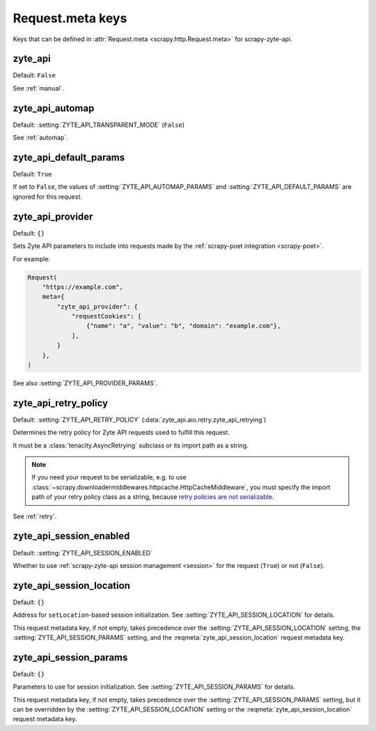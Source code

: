 .. _meta:

=================
Request.meta keys
=================

Keys that can be defined in :attr:`Request.meta <scrapy.http.Request.meta>` for
scrapy-zyte-api.

.. reqmeta:: zyte_api

zyte_api
========

Default: ``False``

See :ref:`manual`.


.. reqmeta:: zyte_api_automap

zyte_api_automap
================

Default: :setting:`ZYTE_API_TRANSPARENT_MODE` (``False``)

See :ref:`automap`.


.. reqmeta:: zyte_api_default_params

zyte_api_default_params
=======================

Default: ``True``

If set to ``False``, the values of :setting:`ZYTE_API_AUTOMAP_PARAMS` and
:setting:`ZYTE_API_DEFAULT_PARAMS` are ignored for this request.


.. reqmeta:: zyte_api_provider

zyte_api_provider
=================

Default: ``{}``

Sets Zyte API parameters to include into requests made by the :ref:`scrapy-poet
integration <scrapy-poet>`.

For example:

.. code-block:: python

    Request(
        "https://example.com",
        meta={
            "zyte_api_provider": {
                "requestCookies": [
                    {"name": "a", "value": "b", "domain": "example.com"},
                ],
            }
        },
    )

See also :setting:`ZYTE_API_PROVIDER_PARAMS`.


.. reqmeta:: zyte_api_retry_policy

zyte_api_retry_policy
=====================

Default: :setting:`ZYTE_API_RETRY_POLICY`
(:data:`zyte_api.aio.retry.zyte_api_retrying`)

Determines the retry policy for Zyte API requests used to fulfill this request.

It must be a :class:`tenacity.AsyncRetrying` subclass or its import path as a
string.

.. note:: If you need your request to be serializable, e.g. to use
    :class:`~scrapy.downloadermiddlewares.httpcache.HttpCacheMiddleware`, you
    must specify the import path of your retry policy class as a string,
    because `retry policies are not serializable
    <https://github.com/jd/tenacity/issues/147>`_.

See :ref:`retry`.


.. reqmeta:: zyte_api_session_enabled

zyte_api_session_enabled
=========================

Default: :setting:`ZYTE_API_SESSION_ENABLED`

Whether to use :ref:`scrapy-zyte-api session management <session>` for the
request (``True``) or not (``False``).


.. reqmeta:: zyte_api_session_location

zyte_api_session_location
=========================

Default: ``{}``

Address for ``setLocation``-based session initialization. See
:setting:`ZYTE_API_SESSION_LOCATION` for details.

This request metadata key, if not empty, takes precedence over the
:setting:`ZYTE_API_SESSION_LOCATION` setting, the
:setting:`ZYTE_API_SESSION_PARAMS` setting, and the
:reqmeta:`zyte_api_session_location` request metadata key.


.. reqmeta:: zyte_api_session_params

zyte_api_session_params
=======================

Default: ``{}``

Parameters to use for session initialization. See
:setting:`ZYTE_API_SESSION_PARAMS` for details.

This request metadata key, if not empty, takes precedence over the
:setting:`ZYTE_API_SESSION_PARAMS` setting, but it can be overridden
by the :setting:`ZYTE_API_SESSION_LOCATION` setting or the
:reqmeta:`zyte_api_session_location` request metadata key.
